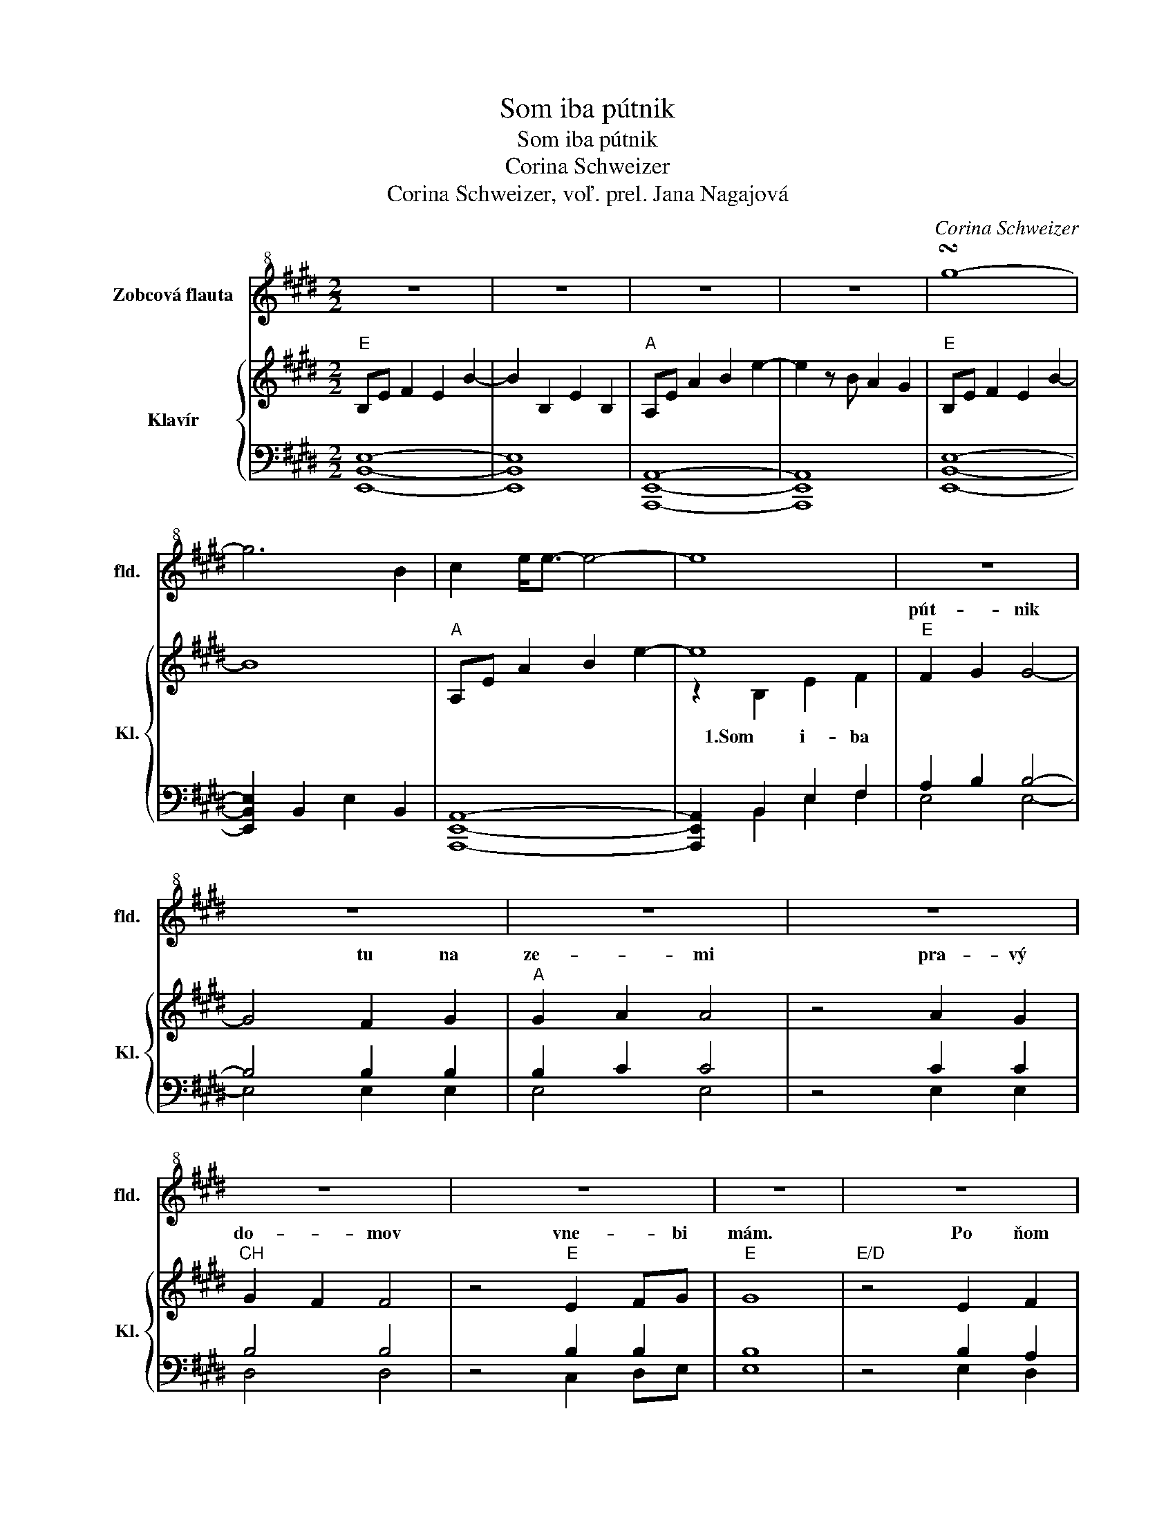X:1
T:Som iba pútnik
T:Som iba pútnik
T:Corina Schweizer
T:Corina Schweizer, voľ. prel. Jana Nagajová
C:Corina Schweizer
Z:Corina Schweizer, voľ. prel. Jana Nagajová
%%score 1 { ( 2 4 ) | ( 3 5 ) }
L:1/8
M:2/2
K:E
V:1 treble+8 nm="Zobcová flauta" snm="fld."
V:2 treble nm="Klavír" snm="Kl."
V:4 treble 
V:3 bass 
V:5 bass 
V:1
 z8 | z8 | z8 | z8 | !turn!g8- | g6 B2 | c2 e<e- e4- | e8 | z8 | z8 | z8 | z8 | z8 | z8 | z8 | z8 | %16
 z8 | z8 | z8 | z8 | z8 | z8 | z8 || z8 | z8 | z8 | z8 | z8 | z8 | z8 | z8 || z8 | z8 | z8 | z8 | %35
 z8 | z8 | z8 | z8 | z8 | z8 | z8 | z8 | z8 | z8 | z8 |: !turn!g8- | g6 B2 | c2 e<e- e4- | e8 | %50
 e8- | e6 B2 | AB c6- | c2 c4 BB- | B8 | B4 c2 de- | e8 | z2 B2 e2 A2 | G8- | G4 ABed | c8 | %61
 z2 cB A4- | A2 B4 de | f2 B2 A3 B/A/ | G8 || z2 e2 d2 B2 | AB c6 | B4 G2 A2 | B8- | B2 B2 c2 e2 | %70
 fgfe B4- | B6 A2 | GAGF G4- | G6 B2 | e3 d3- dB | A6 B2- | B8 | z2 B2 c2 e2 | fgfe B4- | %79
 B4 A2 G2 | !fermata!A8 ||1 z8 | z8 | z8 | z8 | z8 | z8 | z8 :|2 z8 | !turn!e8 | B4 B2 d2 | %91
 e4 B4- | B4 B2 G2- | G2 A2 A4 | AB e4 d2 | e8 |] %96
V:2
"E" B,E F2 E2 B2- | B2 B,2 E2 B,2 |"A" A,E A2 B2 e2- | e2 z B A2 G2 |"E" B,E F2 E2 B2- | B8 | %6
w: ||||||
w: ||||||
"A" A,E A2 B2 e2- | e8 |"E" F2 G2 G4- | G4 F2 G2 |"A" G2 A2 A4 | z4 A2 G2 |"CH" G2 F2 F4 | %13
w: ||pút- * nik|* tu na|ze- * mi|pra- vý|do- * mov|
w: |||||||
 z4"E" E2 FG |"E" G8 |"E/D" z4 E2 F2 |"Cother" F2 G2 G4- | G4 A2 B2 |"A" B2 A2 A4 | z4 A2 G2 | %20
w: vne- * bi|mám.|Po ňom|tú- * ži|* mo- ja|vie- * ra,|Ty ho|
w: |||||||
"CH" G2 F2 F4 | z4"A" C2 E2 |"E" E8 || z2 E2 G2 B2 |"A" c4 c4 | z2 B2 B2 AB |"E" B8 | z2 G2 F2 E2 | %28
w: pre * mňa|chys- táš|sám.|U Te- ba|vne- bi,|ó, Pa- ne *|môj,|tam je môj|
w: ||||||||
"CH" F8- | F2 G2 F2 E2 |"Cother" E8 || z2 E2 G2 B2 |"A" c8 | z2"A2" B2 B2 AB |"E" B8 | %35
w: ieľ,|* tam je môj|cieľ!|Bu- deš ma|viesť,|si- lu mi *|dáš,|
w: |||||||
 z2 G2 F2 E2 |"CH" F8 | z2 G2 F2 E2 |"A" !fermata!E8 | !arpeggio![ac'e']4 E2 F2 |"E" F2 G2 G4- | %41
w: do cie- ľa|prísť,|rád by som|chcel.|* Som len|pút- * nik|
w: ||||||
 G2 z2 FG B2 |"A" c3 B"E" B4 | z4 G2 E2 | E2 F2"CH" F4- | F2 z2"A" C2 E2 |:"E" B,E F2 E2 B2- | B8 | %48
w: * tu * na|ze- * mi,|pra- vý|do- * mov|* vne- bi|mám- . * * *||
w: |||||||
"A" A,E A2 B2 e2- | e8 |"E" F2 G2 G4- | G4 F2 G2 |"A" G2 A2 A4 | z4 A2 G2 |"CH" G2 F2 F4 | %55
w: ||več- * nom,|* kde si|Krá- * ľom,|aj mne|dá- * vaš|
w: ||die- * ťa,|* Boh ma|pri- * jal,|mo- jím|Ot- * com|
 z4"E" E2 FG |"E" G8 |"E/D" z4 E2 F2 |"Cother" F2 G2 G4- | G4 A2 B2 |"A" B2 A2 A4 | z4 A2 G2 | %62
w: prá- vo *|žiť.|Viem, že|spl- * níš|* mo- ju|túž- * bu,|Te- ba|
w: stal sa *|On!|Je- ho|ná- * ruč|* na mňa|ča- * ká,|za tú|
"CH" G2 F2 F4 | z4"A" C2 E2 |"E" E8 || z2 E2 G2 B2 |"A" c4 c4 | z2 B2 B2 AB |"E" B8 | z2 G2 F2 E2 | %70
w: vi- * dieť,|sTe- bou|byť.|U Te- ba|vne- bi,|ó, Pa- ne *|môj,|tam je môj|
w: ná- * dej|vďač- ný|som.||||||
"CH" F8- | F2 G2 F2 E2 |"Cother" E8 | z2 E2 G2 B2 |"A" c8 | z2"A2" B2 B2 AB |"E" B8 | z2 G2 F2 E2 | %78
w: cieľ|* tam je môj|cieľ!|Bu- deš ma|viesť,|si- lu mi *|dáš,|do cie- ľa|
w: ||||||||
"CH" F8 | z2 G2 F2 E2 |"A" !fermata!E8 ||1 !arpeggio![ac'e']4 E2 F2 |"E" F2 G2 G4- | G2 z2 FG B2 | %84
w: prísť,|rád by som|chcel.|* Som len|pút- * nik|* tu * na|
w: ||||||
"A" c3 B"E" B4 | z4 G2 E2 | E2 F2"CH" F4- | F2 z2"A" C2 E2 :|2 !arpeggio![ac'e']4 E2 F2 | %89
w: ze- * mi,|pra- vý|do- * mov|* vne- bi|* Som len|
w: |||||
"E" F2 G2 G4- | G2 z2 FG B2 |"A" c3 B"E" B4 | z4 G2 E2 | E2 F2"CH" F4- | F2 z2"A" C2 E2 |"E" E8 |] %96
w: pút- * nik|* tu * na|ze- * mi,|pra- vý|do- * mov|* vne- bi|mám.|
w: |||||||
V:3
 [E,,B,,E,]8- | [E,,B,,E,]8 | [A,,,E,,A,,]8- | [A,,,E,,A,,]8 | [E,,B,,E,]8- | %5
 [E,,B,,E,]2 B,,2 E,2 B,,2 | [A,,,E,,A,,]8- | [A,,,E,,A,,]2 B,,2 E,2 F,2 | A,2 B,2 B,4- | %9
 B,4 B,2 B,2 | B,2 C2 C4 | z4 C2 C2 | B,4 B,4 | z4 B,2 B,2 | B,8 | z4 B,2 A,2 | G,4 G,4- | %17
 G,4 A,2 B,2 | C4 C4 | z4 C2 C2 | B,4 B,4 | z4 A,2 A,2 | G,8 || z2 G,2 B,2 E2 | C4 C4 | %25
 z2 E2 E2 E2 | E8 | z2 B,2 A,2 G,2 | B,8- | B,2 B,2 B,2 A,2 | G,8 || z2 G,2 B,2 E2 | E8 | %33
 z2 E2 E2 E2 | E8 | z2 B,2 A,2 G,2 | B,8 | z2 B,2 A,2 G,2 | !fermata!A,8 | z4 A,2 A,2 | %40
 A,2 B,2 B,4- | B,2 z2 B,G, E2 | E4 E4 | z4 E2 B,2 | B,4 B,4- | B,2 z2 A,2 A,2 |: [E,,B,,E,]8- | %47
 [E,,B,,E,]2 B,,2 E,2 B,,2 | [A,,,E,,A,,]8- | [A,,,E,,A,,]8 | A,2 B,2 B,4- | B,4 B,2 B,2 | %52
 B,2 C2 C4 | z4 C2 C2 | B,4 B,4 | z4 B,2 B,2 | B,8 | z4 B,2 A,2 | G,4 G,4- | G,4 A,2 B,2 | C4 C4 | %61
 z4 C2 C2 | B,4 B,4 | z4 A,2 A,2 | G,8 || z2 G,2 B,2 E2 | C4 C4 | z2 E2 E2 E2 | E8 | %69
 z2 B,2 A,2 G,2 | B,8- | B,2 B,2 B,2 A,2 | G,8 | z2 G,2 B,2 E2 | E8 | z2 E2 E2 E2 | E8 | %77
 z2 B,2 A,2 G,2 | B,8 | z2 B,2 A,2 G,2 | !fermata!A,8 ||1 z4 A,2 A,2 | A,2 B,2 B,4- | %83
 B,2 z2 B,G, E2 | E4 E4 | z4 E2 B,2 | B,4 B,4- | B,2 z2 A,2 A,2 :|2 z4 A,2 A,2 | A,2 B,2 B,4- | %90
 B,2 z2 B,G, E2 | E4 E4 | z4 E2 B,2 | B,4 B,4- | B,2 z2 A,2 A,2 | G,8 |] %96
V:4
 x8 | x8 | x8 | x8 | x8 | x8 | x8 | z2 B,2 E2 F2 | x8 | x8 | x8 | x8 | x8 | x8 | x8 | x8 | x8 | %17
w: |||||||1.Som i- ba||||||||||
w: |||||||||||||||||
 x8 | x8 | x8 | x8 | x8 | x8 || x8 | x8 | x8 | x8 | x8 | x8 | x8 | x8 || x8 | x8 | x8 | x8 | x8 | %36
w: |||||||||||||||||||
w: |||||||||||||||||||
 x8 | x8 | x8 | x8 | x8 | x8 | x8 | x8 | x8 | x8 |: E8 | z8 | x8 | z2 B,2 E2 F2 | x8 | x8 | x8 | %53
w: |||||||||||||2.Vkrá ľov- stve||||
w: |||||||||||||3.Som Bo- žie||||
 x8 | x8 | x8 | x8 | x8 | x8 | x8 | x8 | x8 | x8 | x8 | x8 || x8 | x8 | x8 | x8 | x8 | x8 | x8 | %72
w: |||||||||||||||||||
w: |||||||||||||||||||
 x8 | x8 | x8 | x8 | x8 | x8 | x8 | x8 | x8 ||1 x8 | x8 | x8 | x8 | x8 | x8 | x8 :|2 x8 | x8 | x8 | %91
w: |||||||||||||||||||
w: |||||||||||||||||||
 x8 | x8 | x8 | x8 | x8 |] %96
w: |||||
w: |||||
V:5
 x8 | x8 | x8 | x8 | x8 | x8 | x8 | x2 B,,2 E,2 F,2 | E,4 E,4- | E,4 E,2 E,2 | E,4 E,4 | %11
 z4 E,2 E,2 | D,4 D,4 | z4 C,2 D,E, | E,8 | z4 E,2 D,2 | C,4 C,4- | C,4 E,2 E,2 | E,4 E,4 | %19
 z4 E,2 E,2 | D,4 D,4 | z4 C,2 C,2 | B,,8 || z2 B,,2 E,2 G,2 | A,4 A,4 | z2 A,2 A,2 A,2 | G,8 | %27
 z2 E,2 E,2 E,2 | D,8- | D,2 D,2 D,2 D,2 | C,8 || z2 C,2 E,2 G,2 | A,8 | z2 A,2 A,2 A,B, | G,8 | %35
 z2 E,2 E,2 C,2 | D,8 | z2 D,2 C,2 B,,2 | !fermata!C,8 | z4 C,2 C,2 | E,4 E,4- | E,2 z2 E,2 G,2 | %42
 A,4 B,4 | z4 E,2 E,2 | E,4 D,4- | D,2 z2 C,2 C,2 |: [B,,G,]4 z4 | x8 | x8 | x2 B,,2 E,2 F,2 | %50
 E,4 E,4- | E,4 E,2 E,2 | E,4 E,4 | z4 E,2 E,2 | D,4 D,4 | z4 C,2 D,E, | E,8 | z4 E,2 D,2 | %58
 C,4 C,4- | C,4 E,2 E,2 | E,4 E,4 | z4 E,2 E,2 | D,4 D,4 | z4 C,2 C,2 | B,,8 || z2 B,,2 E,2 G,2 | %66
 A,4 A,4 | z2 A,2 A,2 A,2 | G,8 | z2 E,2 E,2 E,2 | D,8- | D,2 D,2 D,2 D,2 | C,8 | z2 C,2 E,2 G,2 | %74
 A,8 | z2 A,2 A,2 A,B, | G,8 | z2 E,2 E,2 C,2 | D,8 | z2 D,2 C,2 B,,2 | !fermata!C,8 ||1 %81
 z4 C,2 C,2 | E,4 E,4- | E,2 z2 E,2 G,2 | A,4 B,4 | z4 E,2 E,2 | E,4 D,4- | D,2 z2 C,2 C,2 :|2 %88
 z4 C,2 C,2 | E,4 E,4- | E,2 z2 E,2 G,2 | A,4 B,4 | z4 E,2 E,2 | E,4 D,4- | D,2 z2 C,2 C,2 | %95
 B,,8 |] %96

